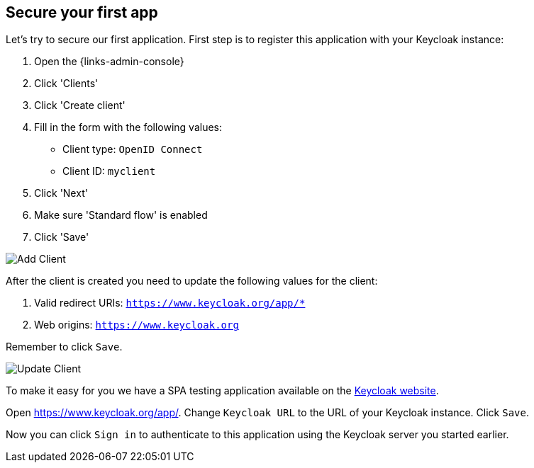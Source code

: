 == Secure your first app

Let's try to secure our first application. First step is to register this application with your Keycloak instance:

. Open the {links-admin-console}
. Click 'Clients'
. Click 'Create client'
. Fill in the form with the following values:
** Client type: `OpenID Connect`
** Client ID: `myclient`
. Click 'Next'
. Make sure 'Standard flow' is enabled
. Click 'Save'

image::add-client-1.png[Add Client]

After the client is created you need to update the following values for the client:

. Valid redirect URIs: `https://www.keycloak.org/app/*`
. Web origins: `https://www.keycloak.org`

Remember to click `Save`.

image::add-client-2.png[Update Client]

To make it easy for you we have a SPA testing application available on the https://www.keycloak.org/app/[Keycloak website].

ifeval::[{links-local}==true]
Open https://www.keycloak.org/app/ and click `Save` to use the default configuration.
endif::[]

ifeval::[{links-local}!=true]
Open https://www.keycloak.org/app/. Change `Keycloak URL` to the URL of your Keycloak instance. Click `Save`.
endif::[]

Now you can click `Sign in` to authenticate to this application using the Keycloak server you started earlier.
